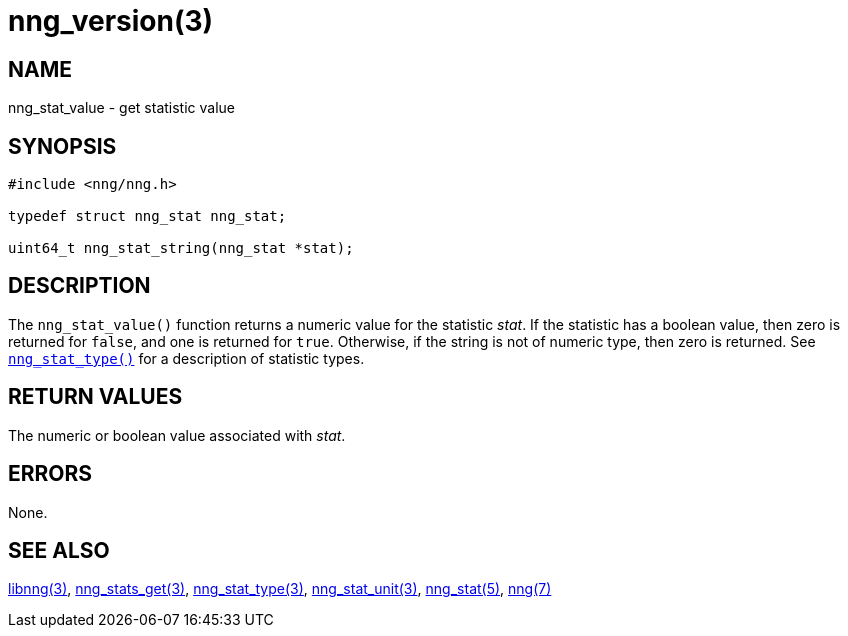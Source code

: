 = nng_version(3)
//
// Copyright 2018 Staysail Systems, Inc. <info@staysail.tech>
// Copyright 2018 Capitar IT Group BV <info@capitar.com>
//
// This document is supplied under the terms of the MIT License, a
// copy of which should be located in the distribution where this
// file was obtained (LICENSE.txt).  A copy of the license may also be
// found online at https://opensource.org/licenses/MIT.
//

== NAME

nng_stat_value - get statistic value

== SYNOPSIS

[source, c]
----
#include <nng/nng.h>

typedef struct nng_stat nng_stat;

uint64_t nng_stat_string(nng_stat *stat);
----

== DESCRIPTION

The `nng_stat_value()` function returns a numeric value for the statistic _stat_.
If the statistic has a boolean value, then zero is returned for `false`, and
one is returned for `true`.
Otherwise, if the string is not of numeric type, then zero is returned.
See `<<nng_stat_type.3#,nng_stat_type()>>` for a description of statistic types.

== RETURN VALUES

The numeric or boolean value associated with _stat_.

== ERRORS

None.

== SEE ALSO

[.text-left]
<<libnng.3#,libnng(3)>>,
<<nng_stats_get.3#,nng_stats_get(3)>>,
<<nng_stat_type.3#,nng_stat_type(3)>>,
<<nng_stat_unit.3#,nng_stat_unit(3)>>,
<<nng_stat.5#,nng_stat(5)>>,
<<nng.7#,nng(7)>>
